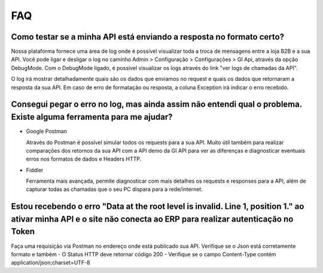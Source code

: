 ﻿FAQ
===

Como testar se a minha API está enviando a resposta no formato certo?
---------------------------------------------------------------------

Nossa plataforma fornece uma área de log onde é possível visualizar toda a troca de mensagens entre a loja B2B e a sua API. Você pode ligar e desligar o log no caminho Admin > Configuração > Configurações > GI Api, através da opção DebugMode. Com o DebugMode ligado, é possível visualizar os logs através do link "ver logs de chamadas da API".

O log irá mostrar detalhadamente quais são os dados que enviamos no request e quais os dados que retornaram a resposta da sua API. Em caso de erro de formatação ou resposta, a coluna Exception irá indicar o erro recebido.


Consegui pegar o erro no log, mas ainda assim não entendi qual o problema. Existe alguma ferramenta para me ajudar?
-------------------------------------------------------------------------------------------------------------------

- Google Postman

  Através do Postman é possível simular todos os requests para a sua API.
  Muito útil também para realizar comparações dos retornos da sua API com a API demo da GI API para ver as diferenças e diagnosticar eventuais erros nos formatos de dados e Headers HTTP.

- Fiddler

  Ferramenta mais avançada, permite diagnosticar com mais detalhes os requests e responses para a API, além de capturar todas as chamadas que o seu PC dispara para a rede/internet.


Estou recebendo o erro "Data at the root level is invalid. Line 1, position 1." ao ativar minha API e o site não conecta ao ERP para realizar autenticação no Token
-------------------------------------------------------------------------------------------------------------------------------------------------------------------

Faça uma requisição via Postman no endereço onde está publicado sua API. Verifique se o Json está corretamente formato e também
- O Status HTTP deve retornar código 200
- Verifique se o campo Content-Type contém application/json;charset=UTF-8

